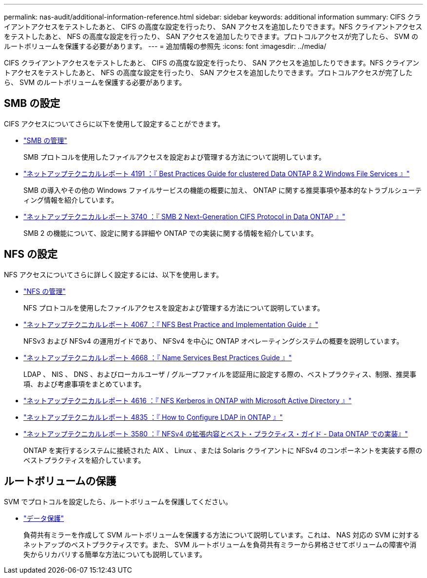 ---
permalink: nas-audit/additional-information-reference.html 
sidebar: sidebar 
keywords: additional information 
summary: CIFS クライアントアクセスをテストしたあと、 CIFS の高度な設定を行ったり、 SAN アクセスを追加したりできます。NFS クライアントアクセスをテストしたあと、 NFS の高度な設定を行ったり、 SAN アクセスを追加したりできます。プロトコルアクセスが完了したら、 SVM のルートボリュームを保護する必要があります。 
---
= 追加情報の参照先
:icons: font
:imagesdir: ../media/


[role="lead"]
CIFS クライアントアクセスをテストしたあと、 CIFS の高度な設定を行ったり、 SAN アクセスを追加したりできます。NFS クライアントアクセスをテストしたあと、 NFS の高度な設定を行ったり、 SAN アクセスを追加したりできます。プロトコルアクセスが完了したら、 SVM のルートボリュームを保護する必要があります。



== SMB の設定

CIFS アクセスについてさらに以下を使用して設定することができます。

* link:../smb-admin/index.html["SMB の管理"]
+
SMB プロトコルを使用したファイルアクセスを設定および管理する方法について説明しています。

* https://www.netapp.com/us/media/tr-4191.pdf["ネットアップテクニカルレポート 4191 ：『 Best Practices Guide for clustered Data ONTAP 8.2 Windows File Services 』"]
+
SMB の導入やその他の Windows ファイルサービスの機能の概要に加え、 ONTAP に関する推奨事項や基本的なトラブルシューティング情報を紹介しています。

* https://www.netapp.com/us/media/tr-3740.pdf["ネットアップテクニカルレポート 3740 ：『 SMB 2 Next-Generation CIFS Protocol in Data ONTAP 』"]
+
SMB 2 の機能について、設定に関する詳細や ONTAP での実装に関する情報を紹介しています。





== NFS の設定

NFS アクセスについてさらに詳しく設定するには、以下を使用します。

* link:../nfs-admin/index.html["NFS の管理"]
+
NFS プロトコルを使用したファイルアクセスを設定および管理する方法について説明しています。

* https://www.netapp.com/us/media/tr-4067.pdf["ネットアップテクニカルレポート 4067 ：『 NFS Best Practice and Implementation Guide 』"]
+
NFSv3 および NFSv4 の運用ガイドであり、 NFSv4 を中心に ONTAP オペレーティングシステムの概要を説明しています。

* https://www.netapp.com/pdf.html?item=/media/16328-tr-4668pdf.pdf["ネットアップテクニカルレポート 4668 ：『 Name Services Best Practices Guide 』"]
+
LDAP 、 NIS 、 DNS 、およびローカルユーザ / グループファイルを認証用に設定する際の、ベストプラクティス、制限、推奨事項、および考慮事項をまとめています。

* https://www.netapp.com/pdf.html?item=/media/19384-tr-4616.pdf["ネットアップテクニカルレポート 4616 ：『 NFS Kerberos in ONTAP with Microsoft Active Directory 』"]
* https://www.netapp.com/pdf.html?item=/media/19423-tr-4835.pdf["ネットアップテクニカルレポート 4835 ：『 How to Configure LDAP in ONTAP 』"]
* https://www.netapp.com/us/media/tr-3580.pdf["ネットアップテクニカルレポート 3580 ：『 NFSv4 の拡張内容とベスト・プラクティス・ガイド - Data ONTAP での実装』"]
+
ONTAP を実行するシステムに接続された AIX 、 Linux 、または Solaris クライアントに NFSv4 のコンポーネントを実装する際のベストプラクティスを紹介しています。





== ルートボリュームの保護

SVM でプロトコルを設定したら、ルートボリュームを保護してください。

* link:../data-protection/index.html["データ保護"]
+
負荷共有ミラーを作成して SVM ルートボリュームを保護する方法について説明しています。これは、 NAS 対応の SVM に対するネットアップのベストプラクティスです。また、 SVM ルートボリュームを負荷共有ミラーから昇格させてボリュームの障害や消失からリカバリする簡単な方法についても説明しています。


